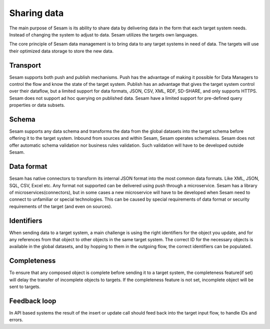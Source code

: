 Sharing data 
============	
The main purpose of Sesam is its ability to share data by delivering data in the form that each target system needs. Instead of changing the system to adjust to data. Sesam utilizes the targets own languages.

The core principle of Sesam data management is to bring data to any target systems in need of data. The targets will use their optimized data storage to store the new data.

Transport
---------
Sesam supports both push and publish mechanisms. Push has the advantage of making it possible for Data Managers to control the flow and know the state of the target system. Publish has an advantage that gives the target system control over their dataflow, but a limited support for data formats, JSON, CSV, XML, RDF, SD-SHARE, and only supports HTTPS.
Sesam does not support ad hoc querying on published data. Sesam have a limited support for pre-defined query properties or data subsets.

Schema
------
Sesam supports any data schema and transforms the data from the global datasets into the target schema before offering it to the target system.
Inbound from sources and within Sesam, Sesam operates schemaless. 
Sesam does not offer automatic schema validation nor business rules validation. Such validation will have to be developed outside Sesam. 

Data format
-----------
Sesam has native connectors to transform its internal JSON format into the most common data formats. Like XML, JSON, SQL, CSV, Excel etc. Any format not supported can be delivered using push through a microservice. Sesam has a library of microservices(connectors), but in some cases a new microservice will have to be developed when Sesam need to connect to unfamiliar or special technologies. This can be caused by special requirements of data format or security requirements of the target (and even on sources).

Identifiers
-----------
When sending data to a target system, a main challenge is using the right identifiers for the object you update, and for any references from that object to other objects in the same target system.
The correct ID for the necessary objects is available in the global datasets, and by hopping to them in the outgoing flow, the correct identifiers can be populated.

Completeness
------------
To ensure that any composed object is complete before sending it to a target system, the completeness feature(if set) will delay the transfer of incomplete objects to targets. If the completeness feature is not set, incomplete object will be sent to targets. 

Feedback loop
-------------
In API based systems the result of the insert or update call should feed back into the target input flow, to handle IDs and errors.

